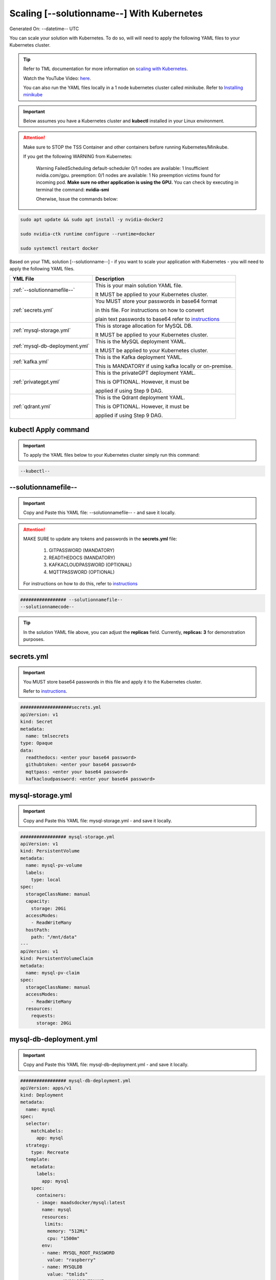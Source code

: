 Scaling [--solutionname--] With Kubernetes
===========================

Generated On: --datetime-- UTC

You can scale your solution with Kubernetes.  To do so, will will need to apply the following YAML files to your Kubernetes cluster.

.. tip::
   Refer to TML documentation for more information on `scaling with Kubernetes <https://tml.readthedocs.io/en/latest/kube.html>`_.

   Watch the YouTube Video: `here <https://www.youtube.com/watch?v=MEbmTXIQpVo>`_.

   You can also run the YAML files locally in a 1 node kubernetes cluster called minikube.  Refer to `Installing minikube <https://tml.readthedocs.io/en/latest/kube.html#installing-minikube>`_

.. important:: 
   Below assumes you have a Kubernetes cluster and **kubectl** installed in your Linux environment.

.. attention::

   Make sure to STOP the TSS Container and other containers before running Kubernetes/Minikube.

   If you get the following WARNING from Kubernetes:

    Warning  FailedScheduling  default-scheduler  0/1 nodes are available: 1 Insufficient nvidia.com/gpu. preemption: 0/1 nodes are available: 1 No preemption victims found for 
    incoming pod.  **Make sure no other application is using the GPU.**  You can check by executing in terminal the command: **nvidia-smi**

    Oherwise, Issue the commands below:

.. code-block::

   sudo apt update && sudo apt install -y nvidia-docker2

   sudo nvidia-ctk runtime configure --runtime=docker 

   sudo systemctl restart docker


Based on your TML solution [--solutionname--] - if you want to scale your application with Kubernetes - you will need to apply the following YAML files.

.. list-table::

   * - **YML File**
     - **Description**
   * - :ref:`--solutionnamefile--`
     - This is your main solution YAML file.  
 
       It MUST be applied to your Kubernetes cluster.
   * - :ref:`secrets.yml`
     - You MUST store your passwords in base64 format 

       in this file.  For instructions on how to convert

       plain text passwords to base64 refer to `instructions <https://tml.readthedocs.io/en/latest/kube.html#how-to-store-secure-passwords-in-kubernetes>`_
   * - :ref:`mysql-storage.yml`
     - This is storage allocation for MySQL DB.
 
       It MUST be applied to your Kubernetes cluster.
   * - :ref:`mysql-db-deployment.yml`
     - This is the MySQL deployment YAML.
 
       It MUST be applied to your Kubernetes cluster.
   * - :ref:`kafka.yml`
     - This is the Kafka deployment YAML.
 
       This is MANDATORY if using kafka locally or on-premise.
   * - :ref:`privategpt.yml`
     - This is the privateGPT deployment YAML.
 
       This is OPTIONAL.  However, it must be 
 
       applied if using Step 9 DAG.
   * - :ref:`qdrant.yml`
     - This is the Qdrant deployment YAML.
 
       This is OPTIONAL.  However, it must be 
 
       applied if using Step 9 DAG.

kubectl Apply command
-----------------

.. important::
   To apply the YAML files below to your Kubernetes cluster simply run this command:

.. code-block:: YAML

   --kubectl--

--solutionnamefile--
------------------------

.. important::
   Copy and Paste this YAML file: --solutionnamefile-- - and save it locally.

.. attention::

   MAKE SURE to update any tokens and passwords in the **secrets.yml** file:

          1. GITPASSWORD (MANDATORY)
             
          2. READTHEDOCS (MANDATORY)
             
          3. KAFKACLOUDPASSWORD (OPTIONAL)
             
          4. MQTTPASSWORD (OPTIONAL)

   For instructions on how to do this, refer to `instructions <https://tml.readthedocs.io/en/latest/kube.html#how-to-store-secure-passwords-in-kubernetes>`_

.. code-block:: YAML

   ################# --solutionnamefile--
   --solutionnamecode--

.. tip::

   In the solution YAML file above, you can adjust the **replicas** field.  Currently, **replicas: 3** for demonstration purposes. 

secrets.yml
-----------------

.. important::
   You MUST store base64 passwords in this file and apply it to the Kubernetes cluster.  

   Refer to `instructions <https://tml.readthedocs.io/en/latest/kube.html#how-to-store-secure-passwords-in-kubernetes>`_.

.. code-block:: YAML
      
      ###################secrets.yml
      apiVersion: v1
      kind: Secret
      metadata:
        name: tmlsecrets
      type: Opaque
      data:
        readthedocs: <enter your base64 password>
        githubtoken: <enter your base64 password>
        mqttpass: <enter your base64 password>
        kafkacloudpassword: <enter your base64 password>

mysql-storage.yml
------------------------

.. important::
   Copy and Paste this YAML file: mysql-storage.yml - and save it locally.

.. code-block:: YAML

      ################# mysql-storage.yml
      apiVersion: v1
      kind: PersistentVolume
      metadata:
        name: mysql-pv-volume
        labels:
          type: local
      spec:
        storageClassName: manual
        capacity:
          storage: 20Gi
        accessModes:
          - ReadWriteMany
        hostPath:
          path: "/mnt/data"
      ---
      apiVersion: v1
      kind: PersistentVolumeClaim
      metadata:
        name: mysql-pv-claim
      spec:
        storageClassName: manual
        accessModes:
          - ReadWriteMany
        resources:
          requests:
            storage: 20Gi

mysql-db-deployment.yml
------------------------

.. important::
   Copy and Paste this YAML file: mysql-db-deployment.yml - and save it locally.

.. code-block:: YAML

      ################# mysql-db-deployment.yml
      apiVersion: apps/v1
      kind: Deployment
      metadata:
        name: mysql
      spec:
        selector:
          matchLabels:
            app: mysql
        strategy:
          type: Recreate
        template:
          metadata:
            labels:
              app: mysql
          spec:
            containers:
            - image: maadsdocker/mysql:latest
              name: mysql
              resources:
               limits:
                memory: "512Mi"
                cpu: "1500m"
              env:
              - name: MYSQL_ROOT_PASSWORD
                value: "raspberry"
              - name: MYSQLDB
                value: "tmlids"
              - name: MYSQLDRIVERNAME
                value: "mysql"
              - name: MYSQLHOSTNAME
                value: "mysql:3306"
              - name: MYSQLMAXCONN
                value: "4"
              - name: MYSQLMAXIDLE
                value: "10"
              - name: MYSQLPASS
                value: "raspberry"
              - name: MYSQLUSER
                value: "root"
              ports:
              - containerPort: 3306
                name: mysql
              volumeMounts:
              - name: mysql-persistent-storage
                mountPath: /var/lib/mysql
            volumes:
            - name: mysql-persistent-storage
              persistentVolumeClaim:
                claimName: mysql-pv-claim
      
      ---
      apiVersion: v1
      kind: Service
      metadata:
        name: mysql-service
      spec:
        ports:
        - port: 3306
        selector:
          app: mysql

kafka.yml
------------

This is the Kafka service needed by TML pods - if using Kafka locally or on-premise.

.. code-block:: YAML
            
      apiVersion: apps/v1
      kind: Deployment
      metadata:
        name: kafka
      spec:
        selector:
          matchLabels:
            app: kafka
        replicas: 1 # tells deployment to run 1 pods matching the template
        template:
          metadata:
            labels:
              app: kafka
          spec:
            containers:
            - name: kafka
              image: maadsdocker/kafka-amd64  # IF you DO NOT have NVIDIA GPU use: maadsdocker/tml-privategpt-no-gpu-amd64
              env:
              - name: KAFKA_HEAP_OPTS
                value: "-Xmx512M -Xms512M"
              - name: PORT
                value: "9092"
              - name: TSS
                value: "0"
              - name: KUBE
                value: "1"
              - name: KUBEBROKERHOST
                value: "kafka-service:9092"      
      ---
      apiVersion: v1
      kind: Service
      metadata:
        name: kafka-service
      spec:
        ports:
        - port: 9092
        selector:
          app: kafka

privategpt.yml
---------------

.. note::
    This YAML is Optional - Use Only If Step 9 Dag is used

.. important::
   Copy and Paste this YAML file: privategpt.yml - and save it locally.

.. note::
   By default this assumes you have a Nvidia GPU in your machine and so it using the Nvidia privateGPT container:

    **image: maadsdocker/tml-privategpt-with-gpu-nvidia-amd64**

   if you DO NOT have a Nvidia GPU installed then change image to:

    **image: maadsdocker/tml-privategpt-no-gpu-amd64**

.. code-block:: YAML
            
      ################# privategpt.yml
      apiVersion: apps/v1
      kind: Deployment
      metadata:
        name: privategpt
      spec:
        selector:
          matchLabels:
            app: privategpt
        replicas: 1 # tells deployment to run 1 pods matching the template
        template:
          metadata:
            labels:
              app: privategpt
          spec:
            containers:
            - name: privategpt
              image: maadsdocker/tml-privategpt-with-gpu-nvidia-amd64 # IF you DO NOT have NVIDIA GPU use: maadsdocker/tml-privategpt-no-gpu-amd64
              env:
              - name: NVIDIA_VISIBLE_DEVICES
                value: all
              - name: DP_DISABLE_HEALTHCHECKS
                value: xids
              - name: WEB_CONCURRENCY
                value: "3"
              - name: GPU
                value: "1"
              - name: COLLECTION
                value: "tml"
              - name: PORT
                value: "8001"
              - name: CUDA_VISIBLE_DEVICES
                value: "0"
              - name: TSS
                value: "0"
              - name: KUBE
                value: "1"
              resources:             # REMOVE or COMMENT OUT: IF you DO NOT have NVIDIA GPU
                limits:              # REMOVE or COMMENT OUT: IF you DO NOT have NVIDIA GPU
                  nvidia.com/gpu: 1  # REMOVE or COMMENT OUT: IF you DO NOT have NVIDIA GPU
              ports:
              - containerPort: 8001
            tolerations:             # REMOVE or COMMENT OUT: IF you DO NOT have NVIDIA GPU
            - key: nvidia.com/gpu    # REMOVE or COMMENT OUT: IF you DO NOT have NVIDIA GPU
              operator: Exists       # REMOVE or COMMENT OUT: IF you DO NOT have NVIDIA GPU
              effect: NoSchedule     # REMOVE or COMMENT OUT: IF you DO NOT have NVIDIA GPU     
      ---
      apiVersion: v1
      kind: Service
      metadata:
        name: privategpt-service
        labels:
          app: privategpt-service
      spec:
        type: NodePort #Exposes the service as a node ports
        ports:
        - port: 8001
          name: p1
          protocol: TCP
          targetPort: 8001
        selector:
          app: privategpt                    
          
qdrant.yml
---------------

.. note::
    This YAML is Optional - Use Only If Step 9 Dag is used

.. important::
   Copy and Paste this YAML file: qdrant.yml - and save it locally.

.. code-block:: YAML

      ################# qdrant.yml
      apiVersion: apps/v1
      kind: Deployment
      metadata:
        name: qdrant
      spec:
        selector:
          matchLabels:
            app: qdrant
        replicas: 1 
        template:
          metadata:
            labels:
              app: qdrant
          spec:
            #hostNetwork: true
            containers:
            - name: qdrant
              image: qdrant/qdrant 
              ports:   
              - containerPort: 6333
              volumeMounts:
              - mountPath: /qdrant/storage
                name: qdata
            volumes:
            - name: qdata
              hostPath:
                path: /qdrant_storage          
      ---
      apiVersion: v1
      kind: Service
      metadata:
        name: qdrant-service
        labels:
          app: qdrant-service
      spec:
        type: NodePort #Exposes the service as a node ports
        ports:
        - port: 6333
          name: p1
          protocol: TCP
          targetPort: 6333
        selector:
          app: qdrant
          
.. tip::
   The number of replicas can be changed in the **cybersecuritywithprivategpt-3f10.yml** file: look for **replicas**.  You can increase or decrease the number of replicas based on the amout of real-time data you are processing.

Kubernetes Dashboard Visualization
----------------------------------

To visualize the dashboard you need to forward ports to your solution **deployment in Kubernetes**.  For this solution, the port forward command would be:

.. code-block::

   --kube-portforward--

After you forward the ports then copy/paste the viusalization URL below and run your dashboard.

.. code-block::

   --visualizationurl--

Scaling with NGINX Ingress and Ingress Controller
-------------------------------------

All TML solutions will scale with NGINX ingress to perform load-balancing.  But, before you can use ingress - ingress MUST be enable in Kubernetes cluster.  Follow these steps:

.. important::
   **STEP 1:  To turn on ingress in minikube type:**

   .. code-block::

      minikube addons enable ingress

   .. code-block::

      minikube addons enable ingress-dns

   **STEP 2:  In Linux Add tss.tml domain name to /etc/hosts file

    a. Edit your /etc/hosts file 

    b. add an entry: 127.0.0.1 tss.tml

    c. Save the file

   **STEP 2b:  In Windows Add tss.tml domain name to C:\Windows\System32\drivers\etc**

    a. Edit your **C:\Windows\System32\drivers\etc\hosts** file  (Note: You may need to COPY the hosts file to another directory, then edit the file, then copy it back to 
       **C:\Windows\System32\drivers\etc**

    b. add an entry: 127.0.0.1 tss.tml

    c. Save the file

   **STEP 3:  In a new Linux terminal you MUST turn on **minikube tunnel** type

   .. code-block::

      minikube tunnel

   **STEP 4:  Apply **nginx-ingress.yml** to your kubernetes cluster.  First you need to save it locally then apply it:

   .. code-block::

      --ingress--

   .. code-block::

      kubectl apply -f nginx-ingress.yml

You are now ready to run the Dashboard using Ingress load balancing.

Ingress Dashboard Visualization
-------------------
.. code-block::

   --visualizationurling--


Kubernetes Pod Access Commands
---------------------

**To go inside the pods, you can type command:** 

.. code-block::

   kubectl exec -it <pod name> -- bash 

Note: replace **<pod name>** with actual pod name..use this command to get the pod name

.. code-block::

   kubectl get pods -A

**To list service pods type:**

.. code-block::

   kubectl get svc -A

**To list deployment pods type:**

.. code-block::

   kubectl get deployments -A

**To Horizontally AUTO-SCALE Deployments type:**

  .. code-block::

     kubectl autoscale deployment  <deployment name> --cpu-percent=50 --min=1 --max=100

.. important::

   The above command instructs Kubernetes to scale pods based on 50% CPU utilization to a minimum number of pods of 1 (small workload) to a maximum of 100 pods for large world loads.  Of 
   course, you can easily change these min and max numbers.
   
   This auto-scaling is very important to scale up and down your solution, while efficiently managing cloud computing costs.

**To list deployments being auto-scaled type:**

  .. code-block::

     kubectl get hpa -A

**To delete the pods:**

.. code-block::

   kubectl delete all --all --all-namespaces

**To get information on a pod type:**

.. code-block:: 

   kubectl describe pod <pod name>

**Start minikube with NVIDIA GPU Access:**

.. code-block::

     minikube start --driver docker --container-runtime docker --gpus all --cni calico --memory 8192

.. note::

   Note you may need to type: **./minikube**

**Start minikube with NO GPU:**

.. code-block::

   minikube start --driver docker --container-runtime docker --cni calico --memory 8192

**DELETE minikube:**

.. code-block::

   minikube delete

.. tip::

   Adjust the **\-\-memory 8192** as needed.
